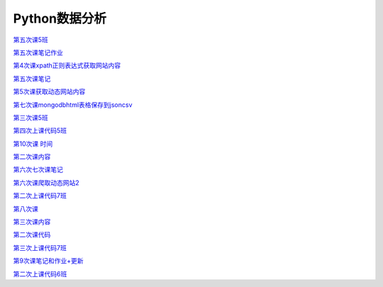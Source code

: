 .. cs documentation master file, created by
   sphinx-quickstart on Sun Mar 27 15:38:56 2022.
   You can adapt this file completely to your liking, but it should at least
   contain the root `toctree` directive.

Python数据分析
==============================

`第五次课5班 <https://godblesschina.github.io/codeshare/第五次课5班.html>`_


`第五次课笔记作业 <https://godblesschina.github.io/codeshare/第五次课笔记作业.html>`_


`第4次课xpath正则表达式获取网站内容 <https://godblesschina.github.io/codeshare/第4次课xpath正则表达式获取网站内容.html>`_


`第五次课笔记 <https://godblesschina.github.io/codeshare/第五次课笔记.html>`_


`第5次课获取动态网站内容 <https://godblesschina.github.io/codeshare/第5次课获取动态网站内容.html>`_


`第七次课mongodbhtml表格保存到jsoncsv <https://godblesschina.github.io/codeshare/第七次课mongodbhtml表格保存到jsoncsv.html>`_


`第三次课5班 <https://godblesschina.github.io/codeshare/第三次课5班.html>`_


`第四次上课代码5班 <https://godblesschina.github.io/codeshare/第四次上课代码5班.html>`_


`第10次课 时间 <https://godblesschina.github.io/codeshare/第10次课 时间.html>`_


`第二次课内容 <https://godblesschina.github.io/codeshare/第二次课内容.html>`_


`第六次七次课笔记 <https://godblesschina.github.io/codeshare/第六次七次课笔记.html>`_


`第六次课爬取动态网站2 <https://godblesschina.github.io/codeshare/第六次课爬取动态网站2.html>`_


`第二次上课代码7班 <https://godblesschina.github.io/codeshare/第二次上课代码7班.html>`_


`第八次课 <https://godblesschina.github.io/codeshare/第八次课.html>`_


`第三次课内容 <https://godblesschina.github.io/codeshare/第三次课内容.html>`_


`第二次课代码 <https://godblesschina.github.io/codeshare/第二次课代码.html>`_


`第三次上课代码7班 <https://godblesschina.github.io/codeshare/第三次上课代码7班.html>`_


`第9次课笔记和作业+更新 <https://godblesschina.github.io/codeshare/第9次课笔记和作业+更新.html>`_


`第二次上课代码6班 <https://godblesschina.github.io/codeshare/第二次上课代码6班.html>`_


